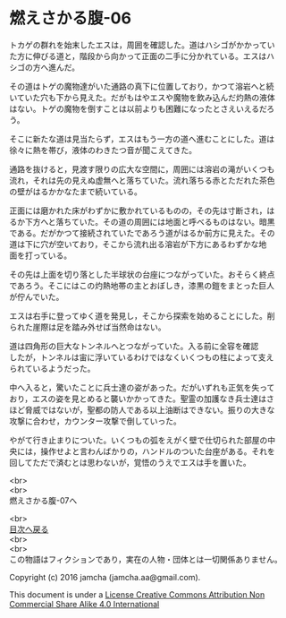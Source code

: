#+OPTIONS: toc:nil
#+OPTIONS: \n:t

* 燃えさかる腹-06

  トカゲの群れを始末したエスは，周囲を確認した。道はハシゴがかかってい
  た方に伸びる道と，階段から向かって正面の二手に分かれている。エスはハ
  シゴの方へ進んだ。

  その道はトゲの魔物達がいた通路の真下に位置しており，かつて溶岩へと続
  いていた穴も下から見えた。だがもはやエスや魔物を飲み込んだ灼熱の液体
  はない。トゲの魔物を倒すことは以前よりも困難になったとさえいえるだろ
  う。

  そこに新たな道は見当たらず，エスはもう一方の道へ進むことにした。道は
  徐々に熱を帯び，液体のわきたつ音が聞こえてきた。

  通路を抜けると，見渡す限りの広大な空間に，周囲には溶岩の滝がいくつも
  流れ，それは先の見えぬ虚無へと落ちていた。流れ落ちる赤とただれた茶色
  の壁がはるかかなたまで続いている。

  正面には磨かれた床がわずかに敷かれているものの，その先は寸断され，は
  るか下方へと落ちていた。その道の周囲には地面と呼べるものはない。暗黒
  である。だがかつて接続されていたであろう道がはるか前方に見えた。その
  道は下に穴が空いており，そこから流れ出る溶岩が下方にあるわずかな地
  面を打っている。

  その先は上面を切り落とした半球状の台座につながっていた。おそらく終点
  であろう。そこにはこの灼熱地帯の主とおぼしき，漆黒の鎧をまとった巨人
  が佇んでいた。

  エスは右手に登ってゆく道を発見し，そこから探索を始めることにした。削
  られた崖際は足を踏み外せば当然命はない。

  道は四角形の巨大なトンネルへとつながっていた。入る前に全容を確認
  したが，トンネルは宙に浮いているわけではなくいくつもの柱によって支え
  られているようだった。

  中へ入ると，驚いたことに兵士達の姿があった。だがいずれも正気を失って
  おり，エスの姿を見とめると襲いかかってきた。聖霊の加護なき兵士達はさ
  ほど脅威ではないが，聖都の防人である以上油断はできない。振りの大きな
  攻撃に合わせ，カウンター攻撃で倒していった。

  やがて行き止まりについた。いくつもの弧をえがく壁で仕切られた部屋の中
  央には，操作せよと言わんばかりの，ハンドルのついた台座がある。それを
  回してただで済むとは思わないが，覚悟のうえでエスは手を置いた。

  <br>
  <br>
  燃えさかる腹-07へ

  <br>
  [[https://github.com/jamcha-aa/EbonyBlades/blob/master/README.md][目次へ戻る]]
  <br>
  <br>
  この物語はフィクションであり，実在の人物・団体とは一切関係ありません。

  Copyright (c) 2016 jamcha (jamcha.aa@gmail.com).

  This document is under a [[http://creativecommons.org/licenses/by-nc-sa/4.0/deed][License Creative Commons Attribution Non Commercial Share Alike 4.0 International]]

  [[http://creativecommons.org/licenses/by-nc-sa/4.0/deed][file:http://i.creativecommons.org/l/by-nc-sa/3.0/80x15.png]]

